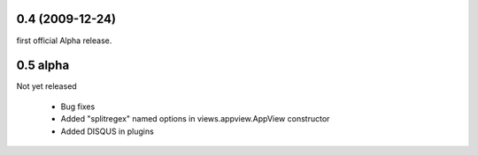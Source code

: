
0.4 (2009-12-24)
=====================
first official Alpha release.

0.5 alpha
=====================
Not yet released

 * Bug fixes
 * Added "splitregex" named options in views.appview.AppView constructor 
 * Added DISQUS in plugins